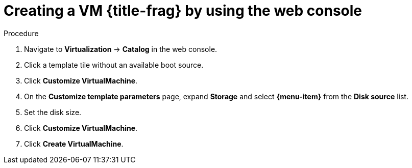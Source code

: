 // Module included in the following assemblies:
//
// * virt/virtual_machines/creating_vms_custom/virt-creating-vms-by-cloning-pvcs.adoc
// * virt/virtual_machines/creating_vms_custom/virt-creating-vms-from-container-disks.adoc
// * virt/virtual_machines/creating_vms_custom/virt-creating-vms-from-web-images.adoc

ifeval::["{context}" == "virt-creating-vms-from-web-images"]
:url:
:title-frag: from an image on a web page
:a-object: an image
:object: image
:data-source: web page
:menu-item: URL (creates PVC)
endif::[]
ifeval::["{context}" == "virt-creating-vms-from-container-disks"]
:container-disks:
:title-frag: from a container disk
:a-object: a container disk
:object: container disk
:data-source: container registry
:menu-item: Registry (creates PVC)
endif::[]
ifeval::["{context}" == "virt-creating-vms-by-cloning-pvcs"]
:clone:
:title-frag: from a PVC
:menu-item: PVC (clone PVC)
endif::[]

:_mod-docs-content-type: PROCEDURE
[id="virt-creating-vm-custom-image-web_{context}"]
= Creating a VM {title-frag} by using the web console

ifdef::url,container-disks[]
You can create a virtual machine (VM) by importing {a-object} from a {data-source} by using the {product-title} web console.
endif::[]
ifdef::clone[]
You can create a virtual machine (VM) by cloning a persistent volume claim (PVC) by using the {product-title} web console.
endif::[]

.Prerequisites

ifdef::url,container-disk[]
* You must have access to the {data-source} that contains the {object}.
endif::[]
ifdef::clone[]
* You must have access to the namespace that contains the source PVC.
endif::[]

.Procedure

. Navigate to *Virtualization* -> *Catalog* in the web console.
. Click a template tile without an available boot source.
. Click *Customize VirtualMachine*.
. On the *Customize template parameters* page, expand *Storage* and select *{menu-item}* from the *Disk source* list.
ifdef::url[]
. Enter the image URL. Example: `\https://access.redhat.com/downloads/content/69/ver=/rhel---7/7.9/x86_64/product-software`
endif::[]
ifdef::container-disks[]
. Enter the container image URL. Example: `\https://mirror.arizona.edu/fedora/linux/releases/38/Cloud/x86_64/images/Fedora-Cloud-Base-38-1.6.x86_64.qcow2`
endif::[]
ifdef::clone[]
. Select the PVC project and the PVC name.
endif::[]
. Set the disk size.
. Click *Customize VirtualMachine*.
. Click *Create VirtualMachine*.

ifeval::["{context}" == "virt-creating-vms-from-web-images"]
:!url:
endif::[]
ifeval::["{context}" == "virt-creating-vms-from-container-disks"]
:!container-disks:
endif::[]
ifeval::["{context}" == "virt-creating-vms-by-cloning-pvcs"]
:!clone:
endif::[]
